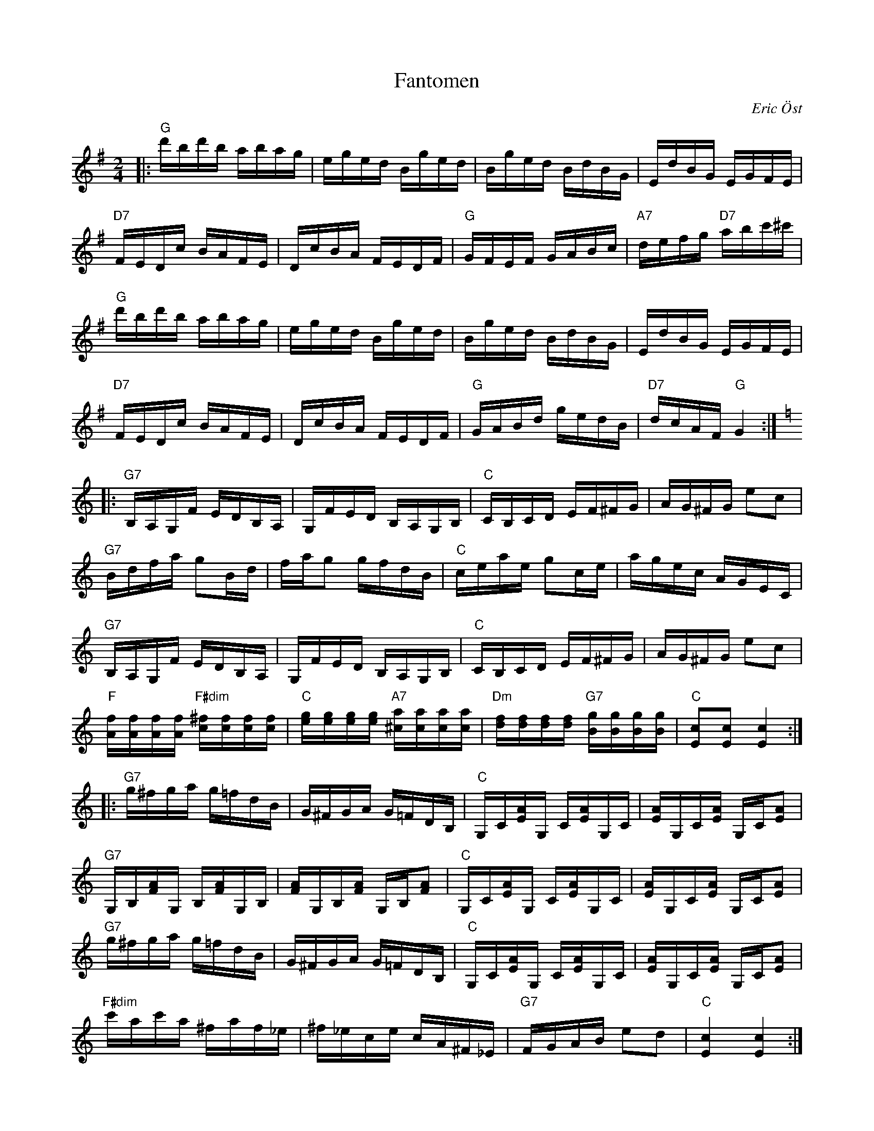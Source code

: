 %%abc-charset utf-8

X:1
T:Fantomen
C:Eric Öst
R:Polka
Z:ABC-transkribering av Erik Ronström 2010 // Rättade en not (c'->b) i 1a och 9e takten. Denna not är feltryckt i "orginal"-noterna (enligt hur Eric Spelar). /Björn
M:2/4
L:1/16
K:G
|:"G"d'bd'b abag|eged Bged|Bged BdBG|EdBG EGFE|
"D7"FEDc BAFE|DcBA FEDF|"G"GFEF GABc|"A7"defg "D7"abc'^c'|
"G"d'bd'b abag|eged Bged|Bged BdBG|EdBG EGFE|
"D7"FEDc BAFE|DcBA FEDF|"G"GABd gedB|"D7"dcAF "G"G4:|
K:C
|:"G7"B,A,G,F EDB,A,|G,FED B,A,G,B,|"C"CB,CD EF^FG|AG^FG e2c2|
"G7"Bdfa g2Bd|fag2 gfdB|"C"ceae g2ce|agec AGEC|
"G7"B,A,G,F EDB,A,|G,FED B,A,G,B,|"C"CB,CD EF^FG|AG^FG e2c2|
"F"[Af][Af][Af][Af] "F#dim"[c^f][cf][cf][cf]|"C"[eg][eg][eg][eg] "A7"[^ca][ca][ca][ca]|\
"Dm"[df][df][df][df] "G7"[Bg][Bg][Bg][Bg]|"C"[Ec]2[Ec]2 [Ec]4:|
|:"G7"g^fga g=fdB|G^FGA G=FDB,|"C"G,C[EA]G, C[EA]G,C|[EA]G,C[EA] G,C[EA]2|
"G7"G,B,[FA]G, B,[FA]G,B,|[FA]G,B,[FA] G,B,[FA]2|\
"C"G,C[EA]G, C[EA]G,C|[EA]G,C[EA] G,C[EA]2|
"G7"g^fga g=fdB|G^FGA G=FDB,|"C"G,C[EA]G, C[EA]G,C|[EA]G,C[EA] G,C[EA]2|
"F#dim"c'ac'a ^faf_e|^f_ece cA^F_E|"G7"FGAB e2d2|"C"[Ec]4 [Ec]4:|

